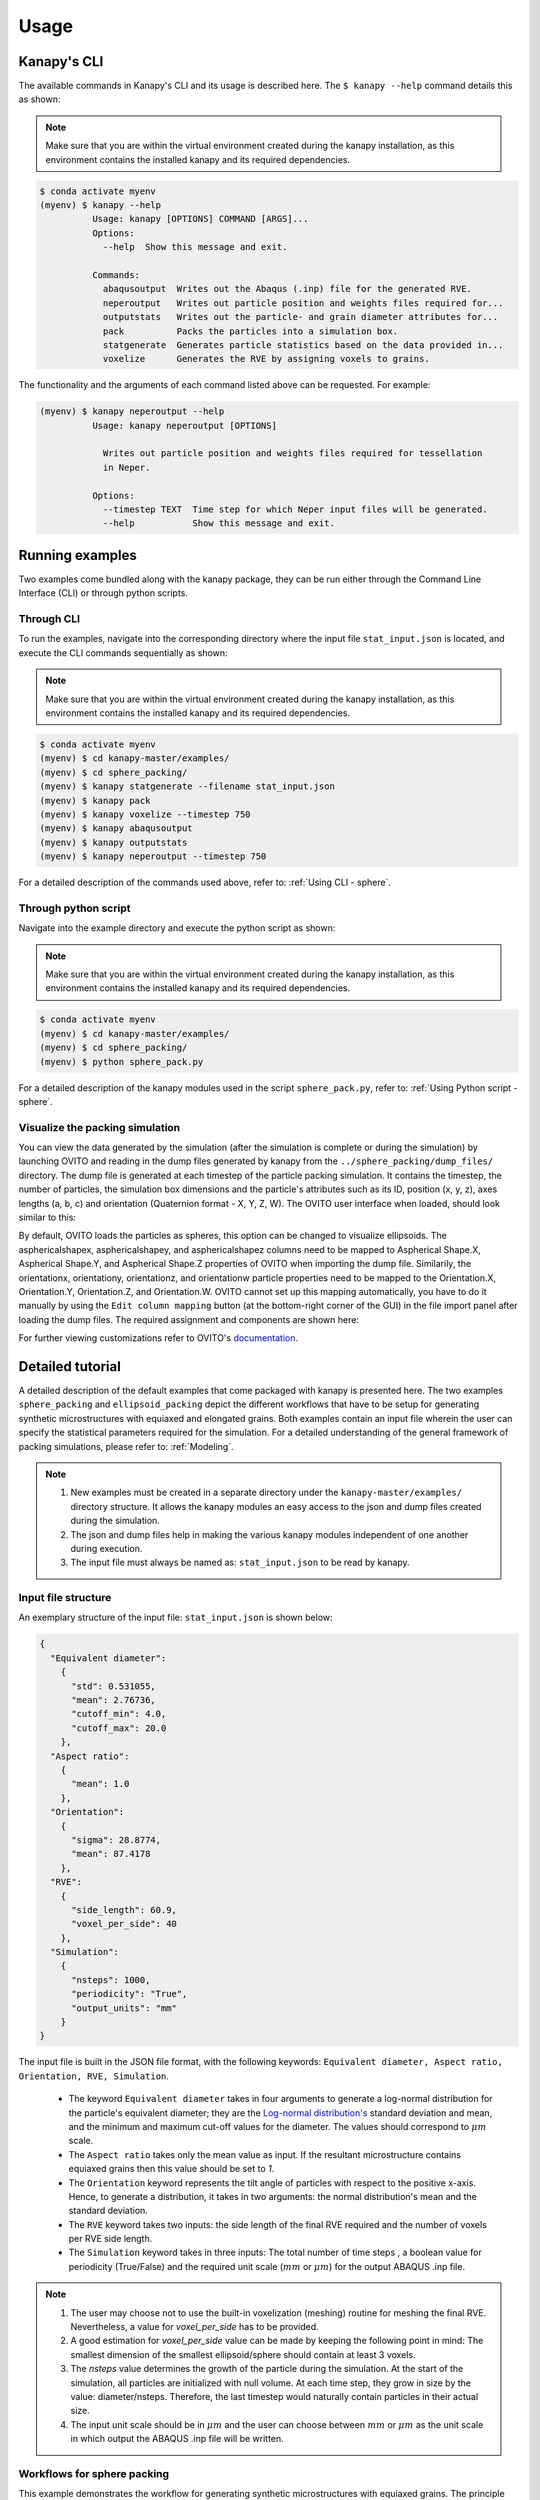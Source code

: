 .. highlight:: shell

======
Usage
======

Kanapy's CLI
------------ 

The available commands in Kanapy's CLI and its usage is described here. The ``$ kanapy --help`` command 
details this as shown:

.. note:: Make sure that you are within the virtual environment created during the kanapy installation, as 
          this environment contains the installed kanapy and its required dependencies.
          
.. code-block:: console

    $ conda activate myenv
    (myenv) $ kanapy --help
              Usage: kanapy [OPTIONS] COMMAND [ARGS]...
              Options:
                --help  Show this message and exit.

              Commands:
                abaqusoutput  Writes out the Abaqus (.inp) file for the generated RVE.
                neperoutput   Writes out particle position and weights files required for...
                outputstats   Writes out the particle- and grain diameter attributes for...
                pack          Packs the particles into a simulation box.
                statgenerate  Generates particle statistics based on the data provided in...
                voxelize      Generates the RVE by assigning voxels to grains.

The functionality and the arguments of each command listed above can be requested. For example:

.. code-block:: console

    (myenv) $ kanapy neperoutput --help
              Usage: kanapy neperoutput [OPTIONS]

                Writes out particle position and weights files required for tessellation
                in Neper.

              Options:
                --timestep TEXT  Time step for which Neper input files will be generated.
                --help           Show this message and exit.
                

Running examples
-----------------

Two examples come bundled along with the kanapy package, they can be run either through the 
Command Line Interface (CLI) or through python scripts. 

^^^^^^^^^^^^
Through CLI
^^^^^^^^^^^^
To run the examples, navigate into the corresponding directory where the input file ``stat_input.json``
is located, and execute the CLI commands sequentially as shown:

.. note:: Make sure that you are within the virtual environment created during the kanapy installation, as 
          this environment contains the installed kanapy and its required dependencies.
          
.. code-block:: console

    $ conda activate myenv
    (myenv) $ cd kanapy-master/examples/
    (myenv) $ cd sphere_packing/
    (myenv) $ kanapy statgenerate --filename stat_input.json
    (myenv) $ kanapy pack
    (myenv) $ kanapy voxelize --timestep 750
    (myenv) $ kanapy abaqusoutput
    (myenv) $ kanapy outputstats
    (myenv) $ kanapy neperoutput --timestep 750

For a detailed description of the commands used above, refer to: :ref:`Using CLI - sphere`.

^^^^^^^^^^^^^^^^^^^^^
Through python script
^^^^^^^^^^^^^^^^^^^^^    
Navigate into the example directory and execute the python script as shown: 

.. note:: Make sure that you are within the virtual environment created during the kanapy installation, as 
          this environment contains the installed kanapy and its required dependencies.
                    
.. code-block:: console

    $ conda activate myenv
    (myenv) $ cd kanapy-master/examples/
    (myenv) $ cd sphere_packing/
    (myenv) $ python sphere_pack.py 

For a detailed description of the kanapy modules used in the script ``sphere_pack.py``, refer to: :ref:`Using Python script - sphere`.

^^^^^^^^^^^^^^^^^^^^^^^^^^^^^^^^^
Visualize the packing simulation
^^^^^^^^^^^^^^^^^^^^^^^^^^^^^^^^^ 

You can view the data generated by the simulation (after the simulation
is complete or during the simulation) by launching OVITO and reading in 
the dump files generated by kanapy from the ``../sphere_packing/dump_files/`` directory. 
The dump file is generated at each timestep of the particle packing simulation. It contains 
the timestep, the number of particles, the simulation box dimensions and the particle's attributes 
such as its ID, position (x, y, z), axes lengths (a, b, c) and orientation (Quaternion format - X, Y, Z, W).
The OVITO user interface when loaded, should look similar to this:

.. image:: /figs/UI.png
    :width: 750px    

By default, OVITO loads the particles as spheres, this option can be changed to visualize ellipsoids. 
The asphericalshapex, asphericalshapey, and asphericalshapez columns need to be mapped to 
Aspherical Shape.X, Aspherical Shape.Y, and Aspherical Shape.Z properties of OVITO when 
importing the dump file. Similarily, the orientationx, orientationy, orientationz, and 
orientationw particle properties need to be mapped to the Orientation.X, Orientation.Y, 
Orientation.Z, and Orientation.W. OVITO cannot set up this mapping automatically, you have 
to do it manually by using the ``Edit column mapping`` button (at the bottom-right corner 
of the GUI) in the file import panel after loading the dump files. The required assignment 
and components are shown here:

.. image:: /figs/UI_options.png
    :width: 750px    

For further viewing customizations refer to OVITO's documentation_.

.. _documentation: https://ovito.org/manual/ 


Detailed tutorial
------------------           
                
A detailed description of the default examples that come packaged with kanapy is presented here. 
The two examples ``sphere_packing`` and ``ellipsoid_packing`` depict the different workflows 
that have to be setup for generating synthetic microstructures with equiaxed and elongated 
grains. Both examples contain an input file wherein the user can specify 
the statistical parameters required for the simulation. For a detailed understanding of the 
general framework of packing simulations, please refer to: :ref:`Modeling`.

.. note:: 1. New examples must be created in a separate directory under the ``kanapy-master/examples/`` 
             directory structure. It allows the kanapy modules an easy access to the json and 
             dump files created during the simulation.
          2. The json and dump files help in making the various kanapy modules independent 
             of one another during execution.
          3. The input file must always be named as: ``stat_input.json`` to be read by kanapy. 

^^^^^^^^^^^^^^^^^^^^^
Input file structure
^^^^^^^^^^^^^^^^^^^^^
An exemplary structure of the input file: ``stat_input.json`` is shown below:

.. code-block::

    {
      "Equivalent diameter": 
        {
          "std": 0.531055,
          "mean": 2.76736,
          "cutoff_min": 4.0,
          "cutoff_max": 20.0
        },
      "Aspect ratio": 
        {
          "mean": 1.0        
        },           
      "Orientation":
        {
          "sigma": 28.8774,
          "mean": 87.4178    
        },
      "RVE": 
        {
          "side_length": 60.9,
          "voxel_per_side": 40
        },
      "Simulation":
        {
          "nsteps": 1000,
          "periodicity": "True",                                         
          "output_units": "mm"         
        }
    }
    
The input file is built in the JSON file format, with the following keywords: ``Equivalent diameter, Aspect ratio, 
Orientation, RVE, Simulation``. 

  - The keyword ``Equivalent diameter`` takes in four arguments to generate a 
    log-normal distribution for the particle's equivalent diameter; they are the 
    `Log-normal distribution's`_ standard deviation and mean, and the minimum 
    and maximum cut-off values for the diameter. The values should correspond to :math:`\mu m` scale.
  - The ``Aspect ratio`` takes only the mean value as input. If the resultant 
    microstructure contains equiaxed grains then this value should be set to `1`.
  - The ``Orientation`` keyword represents the tilt angle of particles with 
    respect to the positive x-axis. Hence, to generate a distribution, it takes in 
    two arguments: the normal distribution's mean and the standard deviation. 
  - The ``RVE`` keyword takes two inputs: the side length of the final RVE 
    required and the number of voxels per RVE side length. 
  - The ``Simulation`` keyword takes in three inputs: The total number of time steps
    , a boolean value for periodicity (True/False) and the required unit scale (:math:`mm` or :math:`\mu m`) for the output 
    ABAQUS .inp file.

.. note:: 1. The user may choose not to use the built-in voxelization (meshing) routine 
             for meshing the final RVE. Nevertheless, a value for `voxel_per_side` has to be provided.
          2. A good estimation for `voxel_per_side` value can be made by keeping the 
             following point in mind: The smallest dimension of the smallest ellipsoid/sphere 
             should contain at least 3 voxels.
          3. The `nsteps` value determines the growth of the particle during the simulation. 
             At the start of the simulation, all particles are initialized with null volume. 
             At each time step, they grow in size by the value: diameter/nsteps. Therefore, the last 
             timestep would naturally contain particles in their actual size. 
          4. The input unit scale should be in :math:`\mu m` and the user can choose between 
             :math:`mm` or :math:`\mu m` as the unit scale in which output the 
             ABAQUS .inp file will be written. 

.. _Log-normal distribution's: https://en.wikipedia.org/wiki/Log-normal_distribution   


^^^^^^^^^^^^^^^^^^^^^^^^^^^^
Workflows for sphere packing 
^^^^^^^^^^^^^^^^^^^^^^^^^^^^

This example demonstrates the workflow for generating synthetic microstructures with
equiaxed grains. The principle involved in generating such microstructures are described
in the sub-section :ref:`Microstructure with equiaxed grains`. With respect to the final RVE mesh, 
the user has the flexibility to choose between the in-built voxelization routine and external meshing softwares.

If external meshing is required, the positions and weights of the particles (spheres) after packing 
can be written out to be post-processed. The positions and weights can be read by the Voronoi tessellation 
and meshing software Neper_ for generating tessellations and FEM mesh. For more details refer to Neper's 
documentation_.

If the in-built voxelization routine is prefered, then the :ref:`Module voxelization` will generate
hexahedral element (C3D8) mesh that can be read by the commercial FEM software Abaqus_. The Abaqus .inp 
file will be written out in either :math:`mm` or :math:`\mu m` scale.

.. _Neper: http://neper.sourceforge.net/
.. _documentaion: http://neper.sourceforge.net/docs/neper.pdf
.. _Abaqus: https://www.3ds.com/products-services/simulia/products/abaqus/

""""""""""""""""""
Using CLI - sphere
""""""""""""""""""
.. code-block:: console

    $ conda activate myenv
    (myenv) $ cd kanapy-master/examples/
    (myenv) $ cd sphere_packing/
    (myenv) $ kanapy statgenerate --filename stat_input.json
    (myenv) $ kanapy pack
    (myenv) $ kanapy voxelize --timestep 750
    (myenv) $ kanapy abaqusoutput
    (myenv) $ kanapy outputstats
    (myenv) $ kanapy neperoutput --timestep 750

After navigating to the directory where the input file ``stat_input.json`` is located, kanapy's CLI 
command ``statgenerate`` is executed along with its argument (name of the input file). Next the ``pack`` command is
called to run the particle packing simulation. The ``voxelize`` command populates the simulation box with voxels 
and assigns the voxels to the respective particles (Spheres). The argument required for the ``voxelize`` command 
is the timestep of the packing simulation. The choice of the timestep is very important. It is suggested to choose 
the time step at which the spheres are tightly packed and at which there is the least amount of overlap. The 
remaining empty spaces will get assigned to the closest sphere when it is sent to the meshing. Please refer to 
:ref:`Microstructure with equiaxed grains` for more details. The ``abaqusoutput`` command is called to write out 
the Abaqus (.inp) input file. The ``outputstats`` command is called for generating equivalent 
diameter statistics for comparing input particles and output grains. In both these commands, the output will be written 
out in either :math:`mm` or :math:`\mu m` scale, depending on the user requirement specified in the input file. Finally,
the ``neperoutput`` command is called (Optional) to write out particle's positions (``sphere_positions.txt``) and weights 
(``sphere_weights.txt``) files that can be used by Neper.
                                   
""""""""""""""""""""""""""""
Using Python script - sphere
""""""""""""""""""""""""""""

**Imports**: This example requires the following imports from the Python standard and kanapy modules.

.. code-block:: python

    import os 
    import sys
    
    import kanapy
    from kanapy.input_output import particleStatGenerator
    from kanapy.input_output import write_position_weights
    from kanapy.packing import packingRoutine    

The methods for generating particle distribution statistics and outputing particle 
position- and weights are imported from the ``input_output`` module. The routine
for the actual particle packing simulation is imported from the ``packing`` module.

**Workflow**: The complete process consists of 3 stages: 

  - Particle data generation.
  - Particle packing simulation.
  - Writing output files.

.. code-block:: python

    def main():
        inputFile = os.getcwd() + '/stat_input.json'
        particleStatGenerator(inputFile)
        packingRoutine()                                            
        write_position_weights(800)
        return

    if __name__ == '__main__':
        main()

.. note:: 1. Individual stages can be run by commenting out the other stages but should be done sequentially.
          2. The :meth:`kanapy.input_output.particleStatGenerator` method requires the ``stat_input.json`` as input.
          3. The :meth:`kanapy.input_output.write_position_weights` method requires the simulation timestep as input.
             The choice of the timestep is very important. It is suggested to choose the time step at which the spheres
             are tightly packed and at which there is the least amount of overlap. The remaining empty spaces will get assigned to 
             the closest sphere when it is sent to the tessellation and meshing routine. Please refer to 
             :ref:`Microstructure with equiaxed grains` for more details.   
          4. The values of position and weights for Neper will be written in :math:`\mu m` scale only.
          
The data required for the packing simulation contained in the user-defined input file: ``stat_input.json`` is read 
by the method :meth:`kanapy.input_output.particleStatGenerator`. It generates the necessary particle, RVE, and 
the simulation attributes, and it writes it to json files. The method :meth:`kanapy.packing.packingRoutine`, when 
called, looks for the json files generated by :meth:`kanapy.input_output.particleStatGenerator`
and reads the files for extracting the information required for the packing simulation. At each time step of the 
packing simulation, the :meth:`kanapy.packing.particle_grow` method will write out a dump file containing information
of particle positions and other attributes. 

Finally, the :meth:`kanapy.input_output.write_position_weights` method can be called 
to write out the position and weights files required for further post-processing. This function takes the
specified timestep value as an input parameter and reads the corresponding, previously generated dump file. 
By extracting the particle's position and dimensions, it creates the ``sphere_positions.txt`` & 
``sphere_weights.txt`` files.  

.. note:: For comparing the input and output statistics:  
        
            1. The json file ``particle_data.json`` in the directory ``../json_files/`` can be used to 
               read the particle's equivalent diameter as input statistics.
            2. After tessellation, Neper can be used to generate the equivalent diameter for output statistics.
          
          
If the built-in voxelization is prefered, then the :meth:`kanapy.voxelization.voxelizationRoutine` method can be called 
to generate the hexahedral mesh. This function also takes in the timestep value as an input parameter and reads the 
corresponding, previously generated dump file. The :meth:`kanapy.input_output.write_abaqus_inp` method can be called to 
write out the Abaqus (.inp) input file. The Abaqus (.inp) file will be written out in either :math:`mm` or :math:`\mu m` scale, 
depending on the user requirement specified in the input file. The workflow for this looks like:

.. code-block:: python
    
    from kanapy.voxelization import voxelizationRoutine
    from kanapy.input_output import write_abaqus_inp, write_output_stat
    
    def main():
        inputFile = os.getcwd() + '/stat_input.json'
        particleStatGenerator(inputFile)
        packingRoutine()                                            
        voxelizationRoutine(800)
        write_abaqus_inp()
        write_output_stat()
        return

    if __name__ == '__main__':
        main()

.. note:: For comparing the input and the output equivalent diameter statistics the method 
          :meth:`kanapy.input_output.write_output_stat` can be called. This function writes the diameter values
          in either :math:`mm` or :math:`\mu m` scale, depending on the user requirement specified in the input file.               
                  
Storing information in json & dump files is effective in making the workflow stages independent of one another. 
But the sequence of the workflow is important, for example: Running the packing routine before the statistics generation 
is not advised as the packing routine would not have any input to work on. Both the json and the dump files are human readable, 
and hence they help the user debug the code in case of simulation problems. As mentioned earlier, the dump files can
be read by the visualization software OVITO_; this provides the user a visual aid to understand the physics behind packing. 

.. _OVITO: https://ovito.org/             


^^^^^^^^^^^^^^^^^^^^^^^^^^^^^^^^
Workflows for ellipsoid packing
^^^^^^^^^^^^^^^^^^^^^^^^^^^^^^^^

This example demonstrates the workflow for generating synthetic microstructures with
elongated grains. The principle involved in generating such microstructures is described
in the sub-section :ref:`Microstructure with elongated grains`. With respect to the final RVE mesh, 
the built-in voxelization routine has to be used due to the inavailability of anisotropic tessellation techniques.
The :ref:`Module voxelization` will generate a hexahedral element (C3D8) mesh that can be read by the commercial FEM software Abaqus_.

.. _Abaqus: https://www.3ds.com/products-services/simulia/products/abaqus/

"""""""""""""""""""""
Using CLI - ellipsoid
"""""""""""""""""""""

.. code-block:: console

    $ conda activate myenv
    (myenv) $ cd kanapy-master/examples/
    (myenv) $ cd ellipsoid_packing/
    (myenv) $ kanapy statgenerate --filename stat_input.json
    (myenv) $ kanapy pack
    (myenv) $ kanapy voxelize --timestep 750
    (myenv) $ kanapy abaqusoutput
    (myenv) $ kanapy outputstats

The workflow is similar to the one described earlier for sphere packing. The only difference being, that the ``neperoutput``
command is not applicable here. The ``outputstats`` command not only writes out the equivalent diameters, but also the 
major and minor diameters of the ellipsoidal particles and grains.
    
"""""""""""""""""""""""""""""""
Using Python script - ellipsoid
"""""""""""""""""""""""""""""""
    
**Imports**: This example requires the following methods to be imported from kanapy modules.

.. code-block:: python

    import os 
    import sys
    
    import kanapy
    from kanapy.input_output import particleStatGenerator
    from kanapy.input_output import write_abaqus_inp, write_output_stat
    from kanapy.packing import packingRoutine
    from kanapy.voxelization import voxelizationRoutine    

The methods for generating particle distribution statistics and for outputing the Abaqus input file
are imported from the ``input_output`` module. The routine for the actual particle packing 
simulation is imported from the ``packing`` module. And the routine for generating hexahedral mesh
is imported from the ``voxelization`` module.      


**Workflow**: The complete process consists of 4 stages: 

  - Particle data generation.
  - Particle packing simulation.
  - RVE voxelization.
  - Writing output files.

.. code-block:: python

    def main():
        inputFile = os.getcwd() + '/stat_input.json'
        particleStatGenerator(inputFile)
        packingRoutine()    
        voxelizationRoutine(800)   
        write_abaqus_inp()  
        write_output_stat()                                           
        return

    if __name__ == '__main__':
        main()

.. note:: 1. As mentioned previously, individual stages can be run by commenting out the other stages but should be done sequentially.
          2. The :meth:`kanapy.input_output.particleStatGenerator` method requires the ``stat_input.json`` as input.
          3. The :meth:`kanapy.voxelization.voxelizationRoutine` method requires the simulation timestep as input.
             The choice of the timestep is very important. It is suggested to choose the time step at which the ellipsoids
             are tightly packed and there is the least amount of overlap. The remaining empty spaces will get assigned to 
             the closest ellipsoid when it is sent to the voxelization (meshing) routine. Please refer to 
             :ref:`Microstructure with elongated grains` for more details.  
          4. For comparing the input and output equivalent, major and minor diameter statistics, the method 
             :meth:`kanapy.input_output.write_output_stat` can be called. This function writes the diameter values
             in either :math:`mm` or :math:`\mu m` scale, depending on the user requirement specified in the input file.            

The process of the methods :meth:`kanapy.input_output.particleStatGenerator` and :meth:`kanapy.packing.packingRoutine`
is similar to that described in :ref:`Using Python script - ellipsoid`. But for voxelization, the :meth:`kanapy.voxelization.voxelizationRoutine` 
method is called to generate the hexahedral mesh. It takes in the timestep value as an input parameter and reads the corresponding, 
previously generated dump file. By extracting the particle's position and dimensions, it creates the final FEM mesh. Finally, 
the :meth:`kanapy.input_output.write_abaqus_inp` method can be called to write out the Abaqus (.inp) input file. 
